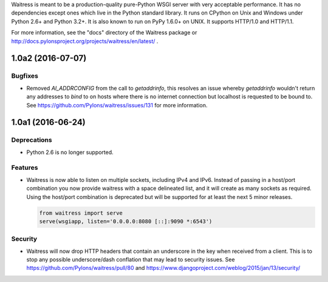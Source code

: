 Waitress is meant to be a production-quality pure-Python WSGI server with very
acceptable performance.  It has no dependencies except ones which live in the
Python standard library.  It runs on CPython on Unix and Windows under Python
2.6+ and Python 3.2+.  It is also known to run on PyPy 1.6.0+ on UNIX.  It
supports HTTP/1.0 and HTTP/1.1.

For more information, see the "docs" directory of the Waitress package or
http://docs.pylonsproject.org/projects/waitress/en/latest/ .


1.0a2 (2016-07-07)
------------------

Bugfixes
~~~~~~~~

- Removed `AI_ADDRCONFIG` from the call to `getaddrinfo`, this resolves an
  issue whereby `getaddrinfo` wouldn't return any addresses to `bind` to on
  hosts where there is no internet connection but localhost is requested to be
  bound to. See https://github.com/Pylons/waitress/issues/131 for more
  information.

1.0a1 (2016-06-24)
------------------

Deprecations
~~~~~~~~~~~~

- Python 2.6 is no longer supported.

Features
~~~~~~~~

- Waitress is now able to listen on multiple sockets, including IPv4 and IPv6.
  Instead of passing in a host/port combination you now provide waitress with a
  space delineated list, and it will create as many sockets as required. Using
  the host/port combination is deprecated but will be supported for at least
  the next 5 minor releases.

  .. code-block:: python

	from waitress import serve
	serve(wsgiapp, listen='0.0.0.0:8080 [::]:9090 *:6543')

Security
~~~~~~~~

- Waitress will now drop HTTP headers that contain an underscore in the key
  when received from a client. This is to stop any possible underscore/dash
  conflation that may lead to security issues. See
  https://github.com/Pylons/waitress/pull/80 and
  https://www.djangoproject.com/weblog/2015/jan/13/security/



